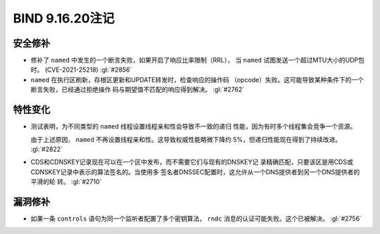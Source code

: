 .. 
   Copyright (C) Internet Systems Consortium, Inc. ("ISC")
   
   This Source Code Form is subject to the terms of the Mozilla Public
   License, v. 2.0. If a copy of the MPL was not distributed with this
   file, you can obtain one at https://mozilla.org/MPL/2.0/.
   
   See the COPYRIGHT file distributed with this work for additional
   information regarding copyright ownership.

BIND 9.16.20注记
----------------------

安全修补
~~~~~~~~~~~~~~

- 修补了 ``named`` 中发生的一个断言失败，如果开启了响应比率限制（RRL），
  当 ``named`` 试图发送一个超过MTU大小的UDP包时。
  (CVE-2021-25218) :gl:`#2856`

- ``named`` 在执行区刷新，存根区更新和UPDATE转发时，检查响应的操作码
  （opcode）失败。这可能导致某种条件下的一个断言失败，已经通过拒绝操作
  码与期望值不匹配的响应得到解决。 :gl:`#2762`

特性变化
~~~~~~~~~~~~~~~

- 测试表明，为不同类型的 ``named`` 线程设置线程亲和性会导致不一致的递归
  性能，因为有时多个线程集会竞争一个资源。

  由于上述原因， ``named`` 不再设置线程亲和性。这导致权威性能略微下降约
  5%，但递归性能现在得到了持续改进。 :gl:`#2822`

- CDS和CDNSKEY记录现在可以在一个区中发布，而不需要它们与现有的DNSKEY记
  录精确匹配，只要该区是用CDS或CDNSKEY记录中表示的算法签名的。当使用多
  签名者DNSSEC配置时，这允许从一个DNS提供者到另一个DNS提供者的平滑的轮
  转。 :gl:`#2710`

漏洞修补
~~~~~~~~~

- 如果一条 ``controls`` 语句为同一个监听者配置了多个密钥算法， ``rndc``
  消息的认证可能失败。这个已被解决。 :gl:`#2756`
